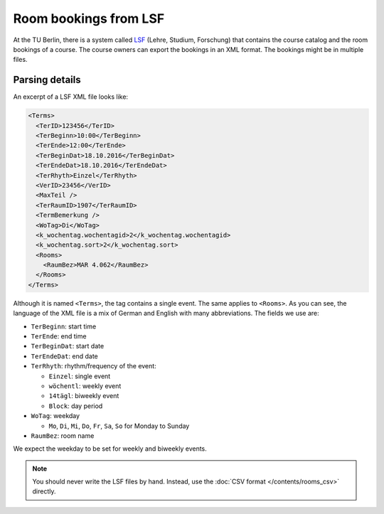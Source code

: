 Room bookings from LSF
======================

.. seealso:: Module :py:mod:`tutorplanner.input.lsf_parser`


At the TU Berlin, there is a system called LSF_ (Lehre, Studium, Forschung) that contains the course catalog and the
room bookings of a course. The course owners can export the bookings in an XML format. The bookings might be in
multiple files.

.. The setting of the LSF path is ``paths.lsf``.


Parsing details
---------------

An excerpt of a LSF XML file looks like:

.. code-block:: xml

  <Terms>
    <TerID>123456</TerID>
    <TerBeginn>10:00</TerBeginn>
    <TerEnde>12:00</TerEnde>
    <TerBeginDat>18.10.2016</TerBeginDat>
    <TerEndeDat>18.10.2016</TerEndeDat>
    <TerRhyth>Einzel</TerRhyth>
    <VerID>23456</VerID>
    <MaxTeil />
    <TerRaumID>1907</TerRaumID>
    <TermBemerkung />
    <WoTag>Di</WoTag>
    <k_wochentag.wochentagid>2</k_wochentag.wochentagid>
    <k_wochentag.sort>2</k_wochentag.sort>
    <Rooms>
      <RaumBez>MAR 4.062</RaumBez>
    </Rooms>
  </Terms>

Although it is named ``<Terms>``, the tag contains a single event. The same applies to ``<Rooms>``.
As you can see, the language of the XML file is a mix of German and English with many abbreviations.
The fields we use are:

* ``TerBeginn``: start time
* ``TerEnde``: end time
* ``TerBeginDat``: start date
* ``TerEndeDat``: end date
* ``TerRhyth``: rhythm/frequency of the event:

  * ``Einzel``: single event
  * ``wöchentl``: weekly event
  * ``14tägl``: biweekly event
  * ``Block``: day period

* ``WoTag``: weekday

  * ``Mo``, ``Di``, ``Mi``, ``Do``, ``Fr``, ``Sa``, ``So`` for Monday to Sunday

* ``RaumBez``: room name


We expect the weekday to be set for weekly and biweekly events.


.. note::

  You should never write the LSF files by hand. Instead, use the :doc:`CSV format </contents/rooms_csv>` directly.



.. _LSF: https://www.tu-berlin.de/lsf/home/

